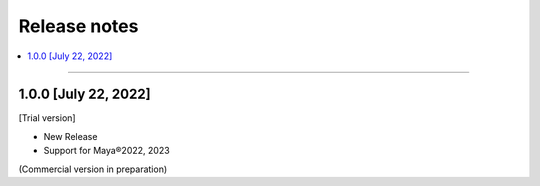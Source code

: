 Release notes
#############

.. contents::
   :depth: 2
   :local:

++++

1.0.0 [July 22, 2022]
*********************

[Trial version]

* New Release
* Support for Maya®2022, 2023

(Commercial version in preparation)
